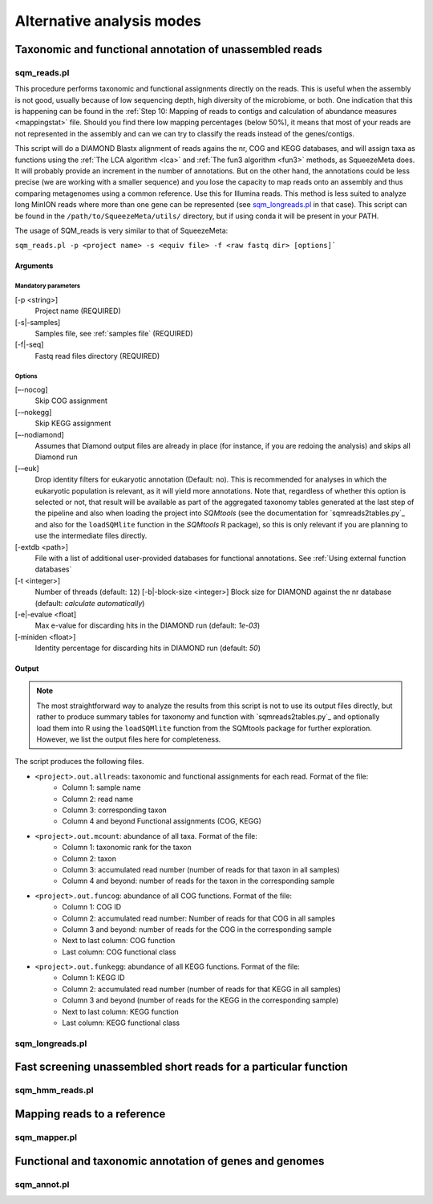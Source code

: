 **************************
Alternative analysis modes
**************************

Taxonomic and functional annotation of unassembled reads
========================================================

sqm_reads.pl
------------

This procedure performs taxonomic and functional assignments directly on the reads. This is useful when the assembly is not good, usually because of low sequencing depth, high diversity of the microbiome, or both. One indication that this is happening can be found in the :ref:`Step 10: Mapping of reads to contigs and calculation of abundance measures <mappingstat>` file. Should you find there low mapping percentages (below 50%), it means that most of your reads are not represented in the assembly and can we can try to classify the reads instead of the genes/contigs.

This script will do a DIAMOND Blastx alignment of reads agains the nr, COG and KEGG databases, and will assign taxa as functions using the :ref:`The LCA algorithm <lca>` and :ref:`The fun3 algorithm <fun3>` methods, as SqueezeMeta does. It will probably provide an increment in the number of annotations. But on the other hand, the annotations could be less precise (we are working with a smaller sequence) and you lose the capacity to map reads onto an assembly and thus comparing metagenomes using a common reference. Use this for Illumina reads. This method is less suited to analyze long MinION reads where more than one gene can be represented (see `sqm_longreads.pl`_ in that case).  This script can be found in the ``/path/to/SqueezeMeta/utils/`` directory, but if using conda it will be present in your PATH.

The usage of SQM_reads is very similar to that of SqueezeMeta:

``sqm_reads.pl -p <project name> -s <equiv file> -f <raw fastq dir> [options]```

Arguments
^^^^^^^^^

Mandatory parameters
""""""""""""""""""""
[-p <string>]
    Project name (REQUIRED)

[-s|-samples]
    Samples file, see :ref:`samples file` (REQUIRED)

[-f|-seq]
    Fastq read files directory (REQUIRED)

Options
"""""""
[–-nocog]
    Skip COG assignment

[-–nokegg]
    Skip KEGG assignment

[–-nodiamond]
    Assumes that Diamond output files are already in place (for instance, if you are redoing the analysis) and skips all Diamond run

[-–euk]
    Drop identity filters for eukaryotic annotation (Default: no). This is recommended for analyses in which the eukaryotic
    population is relevant, as it will yield more annotations.
    Note that, regardless of whether this option is selected or not, that result will be available as part of the aggregated
    taxonomy tables generated at the last step of the pipeline and also when loading the project into *SQMtools*
    (see the documentation for `sqmreads2tables.py`_ and also for the ``loadSQMlite`` function in the *SQMtools* R package),
    so this is only relevant if you are planning to use the intermediate files directly.

[-extdb <path>]
    File with a list of additional user-provided databases for functional annotations. See :ref:`Using external function databases`

[-t <integer>]
    Number of threads (default: ``12``)                                                                                                                                                                                                                                   [-b|-block-size <integer>]
    Block size for DIAMOND against the nr database (default: *calculate automatically*)

[-e|-evalue <float]
    Max e-value for discarding hits in the DIAMOND run  (default: *1e-03*)

[-miniden <float>]
    Identity percentage for discarding hits in DIAMOND run (default: *50*)

Output
^^^^^^

.. note::
    The most straightforward way to analyze the results from this script is not to use its output files directly, but rather to produce summary tables for taxonomy and function with `sqmreads2tables.py`_ and optionally load them into R using the ``loadSQMlite`` function from the SQMtools package for further exploration. However, we list the output files here for completeness.

The script produces the following files.

- ``<project>.out.allreads``: taxonomic and functional assignments for each read. Format of the file:
    - Column 1: sample name
    - Column 2: read name
    - Column 3: corresponding taxon
    - Column 4 and beyond Functional assignments (COG, KEGG)


- ``<project>.out.mcount``: abundance of all taxa. Format of the file:
    - Column 1: taxonomic rank for the taxon
    - Column 2: taxon
    - Column 3: accumulated read number (number of reads for that taxon in all samples)
    - Column 4 and beyond: number of reads for the taxon in the corresponding sample


- ``<project>.out.funcog``: abundance of all COG functions. Format of the file:
    - Column 1: COG ID
    - Column 2: accumulated read number: Number of reads for that COG in all samples
    - Column 3 and beyond: number of reads for the COG in the corresponding sample
    - Next to last column: COG function
    - Last column: COG functional class

- ``<project>.out.funkegg``: abundance of all KEGG functions. Format of the file:
    - Column 1: KEGG ID
    - Column 2: accumulated read number (number of reads for that KEGG in all samples)
    - Column 3 and beyond (number of reads for the KEGG in the corresponding sample)
    - Next to last column: KEGG function
    - Last column: KEGG functional class

sqm_longreads.pl
----------------


Fast screening unassembled short reads for a particular function
================================================================

sqm_hmm_reads.pl
----------------


Mapping reads to a reference
============================

sqm_mapper.pl
-------------

Functional and taxonomic annotation of genes and genomes
========================================================

sqm_annot.pl
------------
